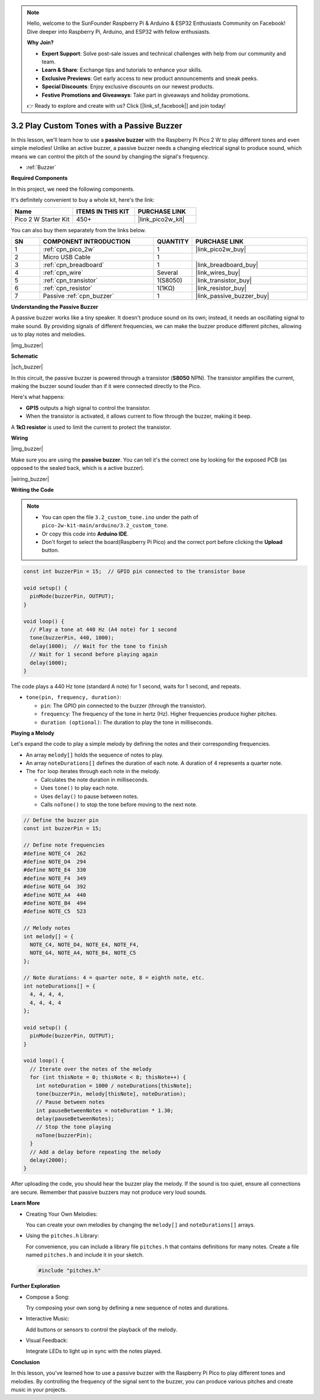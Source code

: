 .. note::

    Hello, welcome to the SunFounder Raspberry Pi & Arduino & ESP32 Enthusiasts Community on Facebook! Dive deeper into Raspberry Pi, Arduino, and ESP32 with fellow enthusiasts.

    **Why Join?**

    - **Expert Support**: Solve post-sale issues and technical challenges with help from our community and team.
    - **Learn & Share**: Exchange tips and tutorials to enhance your skills.
    - **Exclusive Previews**: Get early access to new product announcements and sneak peeks.
    - **Special Discounts**: Enjoy exclusive discounts on our newest products.
    - **Festive Promotions and Giveaways**: Take part in giveaways and holiday promotions.

    👉 Ready to explore and create with us? Click [|link_sf_facebook|] and join today!

.. _ar_pa_buz:


3.2 Play Custom Tones with a Passive Buzzer
===========================================

In this lesson, we'll learn how to use a **passive buzzer** with the Raspberry Pi Pico 2 W to play different tones and even simple melodies! Unlike an active buzzer, a passive buzzer needs a changing electrical signal to produce sound, which means we can control the pitch of the sound by changing the signal's frequency.

* :ref:`Buzzer`

**Required Components**

In this project, we need the following components. 

It's definitely convenient to buy a whole kit, here's the link: 

.. list-table::
    :widths: 20 20 20
    :header-rows: 1

    *   - Name	
        - ITEMS IN THIS KIT
        - PURCHASE LINK
    *   - Pico 2 W Starter Kit	
        - 450+
        - |link_pico2w_kit|

You can also buy them separately from the links below.


.. list-table::
    :widths: 5 20 5 20
    :header-rows: 1

    *   - SN
        - COMPONENT INTRODUCTION	
        - QUANTITY
        - PURCHASE LINK

    *   - 1
        - :ref:`cpn_pico_2w`
        - 1
        - |link_pico2w_buy|
    *   - 2
        - Micro USB Cable
        - 1
        - 
    *   - 3
        - :ref:`cpn_breadboard`
        - 1
        - |link_breadboard_buy|
    *   - 4
        - :ref:`cpn_wire`
        - Several
        - |link_wires_buy|
    *   - 5
        - :ref:`cpn_transistor`
        - 1(S8050)
        - |link_transistor_buy|
    *   - 6
        - :ref:`cpn_resistor`
        - 1(1KΩ)
        - |link_resistor_buy|
    *   - 7
        - Passive :ref:`cpn_buzzer`
        - 1
        - |link_passive_buzzer_buy|

**Understanding the Passive Buzzer**

A passive buzzer works like a tiny speaker. It doesn't produce sound on its own; instead, it needs an oscillating signal to make sound. By providing signals of different frequencies, we can make the buzzer produce different pitches, allowing us to play notes and melodies.

|img_buzzer|

**Schematic**

|sch_buzzer|

In this circuit, the passive buzzer is powered through a transistor (**S8050** NPN). The transistor amplifies the current, making the buzzer sound louder than if it were connected directly to the Pico. 

Here's what happens:

* **GP15** outputs a high signal to control the transistor.
* When the transistor is activated, it allows current to flow through the buzzer, making it beep.

A **1kΩ resistor** is used to limit the current to protect the transistor.

**Wiring**

|img_buzzer|

Make sure you are using the **passive buzzer**. You can tell it's the correct one by looking for the exposed PCB (as opposed to the sealed back, which is a active buzzer).

|wiring_buzzer|

**Writing the Code**


.. note::

    * You can open the file ``3.2_custom_tone.ino`` under the path of ``pico-2w-kit-main/arduino/3.2_custom_tone``. 
    * Or copy this code into **Arduino IDE**.
    * Don't forget to select the board(Raspberry Pi Pico) and the correct port before clicking the **Upload** button.




.. code-block:: arduino

    const int buzzerPin = 15;  // GPIO pin connected to the transistor base

    void setup() {
      pinMode(buzzerPin, OUTPUT);
    }

    void loop() {
      // Play a tone at 440 Hz (A4 note) for 1 second
      tone(buzzerPin, 440, 1000);
      delay(1000);  // Wait for the tone to finish
      // Wait for 1 second before playing again
      delay(1000);
    }

The code plays a 440 Hz tone (standard A note) for 1 second, waits for 1 second, and repeats.

* ``tone(pin, frequency, duration)``:

  * ``pin``: The GPIO pin connected to the buzzer (through the transistor).
  * ``frequency``: The frequency of the tone in hertz (Hz). Higher frequencies produce higher pitches.
  * ``duration (optional)``: The duration to play the tone in milliseconds.


**Playing a Melody**

Let's expand the code to play a simple melody by defining the notes and their corresponding frequencies.

* An array ``melody[]`` holds the sequence of notes to play.
* An array ``noteDurations[]`` defines the duration of each note. A duration of 4 represents a quarter note.
* The ``for`` loop iterates through each note in the melody.

  * Calculates the note duration in milliseconds.
  * Uses ``tone()`` to play each note.
  * Uses ``delay()`` to pause between notes.
  * Calls ``noTone()`` to stop the tone before moving to the next note.

.. code-block:: arduino

        // Define the buzzer pin
        const int buzzerPin = 15;

        // Define note frequencies
        #define NOTE_C4  262
        #define NOTE_D4  294
        #define NOTE_E4  330
        #define NOTE_F4  349
        #define NOTE_G4  392
        #define NOTE_A4  440
        #define NOTE_B4  494
        #define NOTE_C5  523

        // Melody notes
        int melody[] = {
          NOTE_C4, NOTE_D4, NOTE_E4, NOTE_F4,
          NOTE_G4, NOTE_A4, NOTE_B4, NOTE_C5
        };

        // Note durations: 4 = quarter note, 8 = eighth note, etc.
        int noteDurations[] = {
          4, 4, 4, 4,
          4, 4, 4, 4
        };

        void setup() {
          pinMode(buzzerPin, OUTPUT);
        }

        void loop() {
          // Iterate over the notes of the melody
          for (int thisNote = 0; thisNote < 8; thisNote++) {
            int noteDuration = 1000 / noteDurations[thisNote];
            tone(buzzerPin, melody[thisNote], noteDuration);
            // Pause between notes
            int pauseBetweenNotes = noteDuration * 1.30;
            delay(pauseBetweenNotes);
            // Stop the tone playing
            noTone(buzzerPin);
          }
          // Add a delay before repeating the melody
          delay(2000);
        }

After uploading the code, you should hear the buzzer play the melody. If the sound is too quiet, ensure all connections are secure. Remember that passive buzzers may not produce very loud sounds.


**Learn More**

* Creating Your Own Melodies:

  You can create your own melodies by changing the ``melody[]`` and ``noteDurations[]`` arrays.

* Using the ``pitches.h`` Library:

  For convenience, you can include a library file ``pitches.h`` that contains definitions for many notes.
  Create a file named ``pitches.h`` and include it in your sketch.
  
  .. code-block:: arduino

    #include "pitches.h"

**Further Exploration**

* Compose a Song:

  Try composing your own song by defining a new sequence of notes and durations.

* Interactive Music:

  Add buttons or sensors to control the playback of the melody.

* Visual Feedback:

  Integrate LEDs to light up in sync with the notes played.

**Conclusion**

In this lesson, you've learned how to use a passive buzzer with the Raspberry Pi Pico to play different tones and melodies. By controlling the frequency of the signal sent to the buzzer, you can produce various pitches and create music in your projects.




